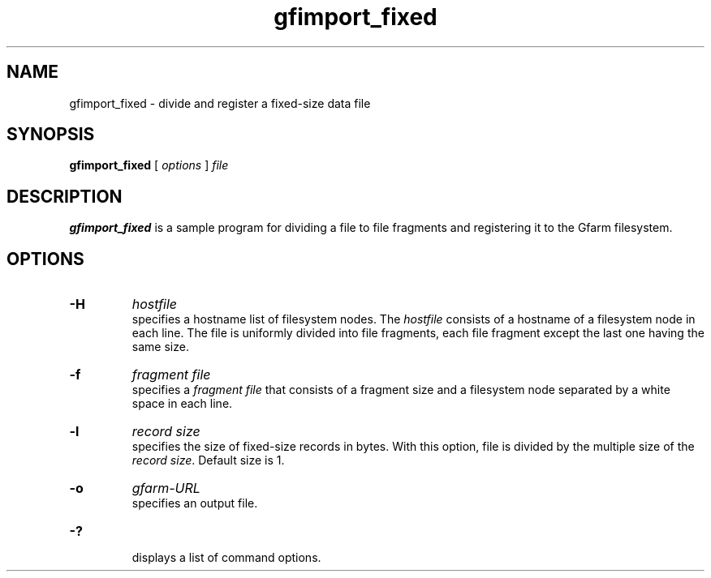 .Id $Id$
.TH gfimport_fixed 1 "1 May 2002"
.SH NAME

gfimport_fixed \- divide and register a fixed-size data file

.SH SYNOPSIS

.B gfimport_fixed
[
.I options
]
.I file

.SH DESCRIPTION

\fBgfimport_fixed\fP is a sample program for dividing a file to file
fragments and registering it to the Gfarm filesystem.

.SH OPTIONS

.TP
.B \-H
.I hostfile
.br
specifies a hostname list of filesystem nodes.  The \fIhostfile\fP
consists of a hostname of a filesystem node in each line.  The file is
uniformly divided into file fragments, each file fragment except the
last one having the same size.
.TP
.B \-f
.I fragment file
.br
specifies a \fIfragment file\fP that consists of a fragment size and a
filesystem node separated by a white space in each line.
.TP
.B \-l
.I record size
.br
specifies the size of fixed-size records in bytes.  With this option,
file is divided by the multiple size of the \fIrecord size\fP.
Default size is 1.
.TP
.B \-o
.I gfarm-URL
.br
specifies an output file.
.TP
.B \-?
.br
displays a list of command options.
